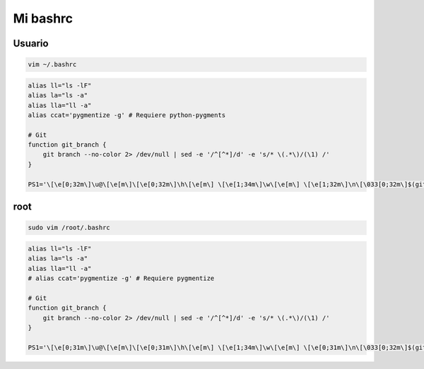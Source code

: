 .. _reference-linux-mi_bashrc:

#########
Mi bashrc
#########

Usuario
*******

.. code-block:: bash

    vim ~/.bashrc

.. code-block:: bash

    alias ll="ls -lF"
    alias la="ls -a"
    alias lla="ll -a"
    alias ccat='pygmentize -g' # Requiere python-pygments

    # Git
    function git_branch {
        git branch --no-color 2> /dev/null | sed -e '/^[^*]/d' -e 's/* \(.*\)/(\1) /'
    }

    PS1='\[\e[0;32m\]\u@\[\e[m\]\[\e[0;32m\]\h\[\e[m\] \[\e[1;34m\]\w\[\e[m\] \[\e[1;32m\]\n\[\033[0;32m\]$(git_branch)\[\033[00m\]\$ '

root
****

.. code-block:: bash

    sudo vim /root/.bashrc

.. code-block:: bash

    alias ll="ls -lF"
    alias la="ls -a"
    alias lla="ll -a"
    # alias ccat='pygmentize -g' # Requiere pygmentize

    # Git
    function git_branch {
        git branch --no-color 2> /dev/null | sed -e '/^[^*]/d' -e 's/* \(.*\)/(\1) /'
    }

    PS1='\[\e[0;31m\]\u@\[\e[m\]\[\e[0;31m\]\h\[\e[m\] \[\e[1;34m\]\w\[\e[m\] \[\e[0;31m\]\n\[\033[0;32m\]$(git_branch)\[\033[00m\]\$ '
